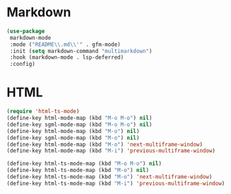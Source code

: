 * Markdown
#+PROPERTY: header-args:emacs-lisp :load yes

#+begin_src emacs-lisp
(use-package
 markdown-mode
 :mode ("README\\.md\\'" . gfm-mode)
 :init (setq markdown-command "multimarkdown")
 :hook (markdown-mode . lsp-deferred)
 :config)
#+END_SRC

* HTML
#+begin_src emacs-lisp
(require 'html-ts-mode)
(define-key html-mode-map (kbd "M-o M-o") nil)
(define-key sgml-mode-map (kbd "M-o M-o") nil)
(define-key html-mode-map (kbd "M-o") nil)
(define-key sgml-mode-map (kbd "M-o") nil)
(define-key html-mode-map (kbd "M-o") 'next-multiframe-window)
(define-key html-mode-map (kbd "M-i") 'previous-multiframe-window)

(define-key html-ts-mode-map (kbd "M-o M-o") nil)
(define-key html-ts-mode-map (kbd "M-o") nil)
(define-key html-ts-mode-map (kbd "M-o") 'next-multiframe-window)
(define-key html-ts-mode-map (kbd "M-i") 'previous-multiframe-window)
#+END_SRC
